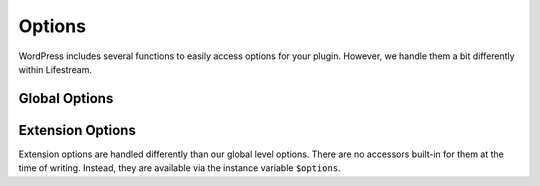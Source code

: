 =======
Options
=======

WordPress includes several functions to easily access options for your plugin. However, we handle them a bit differently within Lifestream.

--------------
Global Options
--------------

.. class:: Lifestream

  .. method:: get_option($key, [$default=null])
   
     :param $key: The option's key name.
     :type $key: string
     :returns: The value of the option, or ``$default``

  .. method:: add_option($key, $value)
   
     Adds an option, if it does not already exist.
   
     :param $key: The option's key name.
     :type $key: string
     :param $value: The option's value.

  .. method:: update_option($key, $value)

     Updates the value of an option

     :param $key: The option's key name.
     :type $key: string
     :param $value: The option's value.

  .. method:: delete_option($key)
   
     Unsets an option.
   
     :param $key: The option's key name.
     :type $key: string

-----------------
Extension Options
-----------------

Extension options are handled differently than our global level options. There are no accessors built-in for them at the time of writing. Instead, they are available via the instance variable ``$options``.

.. class:: Lifestream_Extension

  .. attribute:: $options
  
     Contains a dictionary of key/value pairs describing your extensions current options::
     
     	$username = $this->options['username']

  .. method:: get_options()

     Returns a list of the available options for this extension.

     The return value should be an array of arrays, in the following format::

     	array(
     	    'option_name' => array(
     	        $this->lifestream->__('option_label'),
     	        boolean is_required,
     	        mixed default_value,
     	        mixed choices
     	    )
     	);

     :returns: Array of options
     :rtype: array
